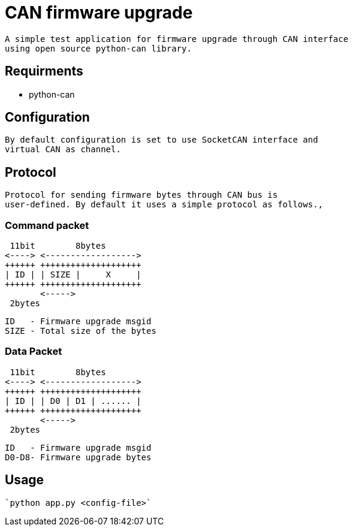 = CAN firmware upgrade

 A simple test application for firmware upgrade through CAN interface
 using open source python-can library.

== Requirments

 - python-can

== Configuration

 By default configuration is set to use SocketCAN interface and
 virtual CAN as channel.

== Protocol

 Protocol for sending firmware bytes through CAN bus is
 user-defined. By default it uses a simple protocol as follows.,

=== Command packet

  11bit        8bytes
 <----> <------------------>
 ++++++ ++++++++++++++++++++
 | ID | | SIZE |     X     |
 ++++++ ++++++++++++++++++++
        <----->
	 2bytes

 ID   - Firmware upgrade msgid
 SIZE - Total size of the bytes

=== Data Packet

  11bit        8bytes
 <----> <------------------>
 ++++++ ++++++++++++++++++++
 | ID | | D0 | D1 | ...... |
 ++++++ ++++++++++++++++++++
        <----->
	 2bytes

 ID   - Firmware upgrade msgid
 D0-D8- Firmware upgrade bytes
 
== Usage

 `python app.py <config-file>`
